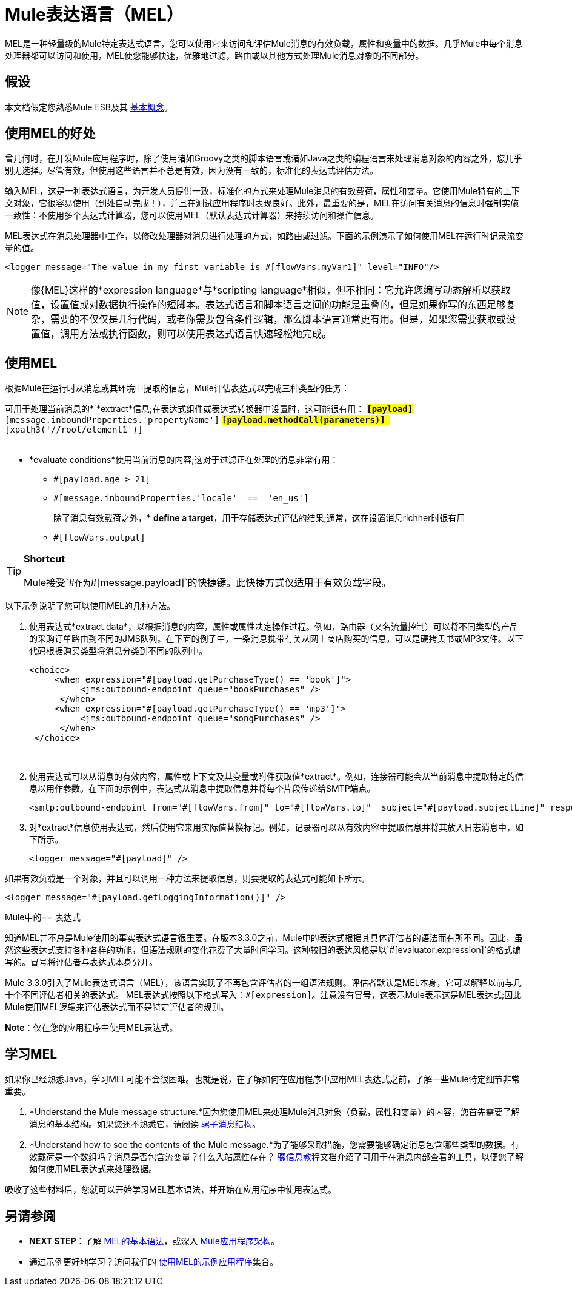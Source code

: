=  Mule表达语言（MEL）
:keywords: anypoint studio, esb, mel, mule expression language, native language, custom language, expression, mule expressions

MEL是一种轻量级的Mule特定表达式语言，您可以使用它来访问和评估Mule消息的有效负载，属性和变量中的数据。几乎Mule中每个消息处理器都可以访问和使用，MEL使您能够快速，优雅地过滤，路由或以其他方式处理Mule消息对象的不同部分。


== 假设

本文档假定您熟悉Mule ESB及其 link:/mule-user-guide/v/3.6/mule-concepts[基本概念]。

== 使用MEL的好处

曾几何时，在开发Mule应用程序时，除了使用诸如Groovy之类的脚本语言或诸如Java之类的编程语言来处理消息对象的内容之外，您几乎别无选择。尽管有效，但使用这些语言并不总是有效，因为没有一致的，标准化的表达式评估方法。

输入MEL，这是一种表达式语言，为开发人员提供一致，标准化的方式来处理Mule消息的有效载荷，属性和变量。它使用Mule特有的上下文对象，它很容易使用（到处自动完成！），并且在测试应用程序时表现良好。此外，最重要的是，MEL在访问有关消息的信息时强制实施一致性：不使用多个表达式计算器，您可以使用MEL（默认表达式计算器）来持续访问和操作信息。

MEL表达式在消息处理器中工作，以修改处理器对消息进行处理的方式，如路由或过滤。下面的示例演示了如何使用MEL在运行时记录流变量的值。

[source, xml, linenums]
----
<logger message="The value in my first variable is #[flowVars.myVar1]" level="INFO"/>
----

[NOTE]
像{MEL}这样的*expression language*与*scripting language*相似，但不相同：它允许您编写动态解析以获取值，设置值或对数据执行操作的短脚本。表达式语言和脚本语言之间的功能是重叠的，但是如果你写的东西足够复杂，需要的不仅仅是几行代码，或者你需要包含条件逻辑，那么脚本语言通常更有用。但是，如果您需要获取或设置值，调用方法或执行函数，则可以使用表达式语言快速轻松地完成。

== 使用MEL

根据Mule在运行时从消息或其环境中提取的信息，Mule评估表达式以完成三种类型的任务：

可用于处理当前消息的*  *extract*信息;在表达式组件或表达式转换器中设置时，这可能很有用：
**  `#[payload]`
**  `#[message.inboundProperties.'propertyName']`
**  `#[payload.methodCall(parameters)] `
**  `#[xpath3('//root/element1')] ` +
 +

*  *evaluate conditions*使用当前消息的内容;这对于过滤正在处理的消息非常有用：
**  `#[payload.age > 21]`
**  `#[message.inboundProperties.'locale'  ==  'en_us']`
+
除了消息有效载荷之外，*  *define a target*，用于存储表达式评估的结果;通常，这在设置消息richher时很有用
**  `#[flowVars.output]` +

[TIP]
====
*Shortcut*

Mule接受`\#[payload]`作为`#[message.payload]`的快捷键。此快捷方式仅适用于有效负载字段。
====

以下示例说明了您可以使用MEL的几种方法。

. 使用表达式*extract data*，以根据消息的内容，属性或属性决定操作过程。例如，路由器（又名流量控制）可以将不同类型的产品的采购订单路由到不同的JMS队列。在下面的例子中，一条消息携带有关从网上商店购买的信息，可以是硬拷贝书或MP3文件。以下代码根据购买类型将消息分类到不同的队列中。
+
[source, xml, linenums]
----
<choice>
     <when expression="#[payload.getPurchaseType() == 'book']">
          <jms:outbound-endpoint queue="bookPurchases" />
      </when>
     <when expression="#[payload.getPurchaseType() == 'mp3']">
          <jms:outbound-endpoint queue="songPurchases" />
      </when>
 </choice>
----
   
. 使用表达式可以从消息的有效内容，属性或上下文及其变量或附件获取值*extract*。例如，连接器可能会从当前消息中提取特定的信息以用作参数。在下面的示例中，表达式从消息中提取信息并将每个片段传递给SMTP端点。
+
[source, xml, linenums]
----
<smtp:outbound-endpoint from="#[flowVars.from]" to="#[flowVars.to]"  subject="#[payload.subjectLine]" responseTimeout="10000" doc:name="SMTP"/>
----

. 对*extract*信息使用表达式，然后使用它来用实际值替换标记。例如，记录器可以从有效内容中提取信息并将其放入日志消息中，如下所示。
+
[source, xml, linenums]
----
<logger message="#[payload]" />
----

如果有效负载是一个对象，并且可以调用一种方法来提取信息，则要提取的表达式可能如下所示。

[source, xml, linenums]
----
<logger message="#[payload.getLoggingInformation()]" />
----

Mule中的== 表达式

知道MEL并不总是Mule使用的事实表达式语言很重要。在版本3.3.0之前，Mule中的表达式根据其具体评估者的语法而有所不同。因此，虽然这些表达式支持各种各样的功能，但语法规则的变化花费了大量时间学习。这种较旧的表达风格是以`#[evaluator:expression]`的格式编写的。冒号将评估者与表达式本身分开。

Mule 3.3.0引入了Mule表达式语言（MEL），该语言实现了不再包含评估者的一组语法规则。评估者默认是MEL本身，它可以解释以前与几十个不同评估者相关的表达式。 MEL表达式按照以下格式写入：`#[expression]`。注意没有冒号，这表示Mule表示这是MEL表达式;因此Mule使用MEL逻辑来评估表达式而不是特定评估者的规则。

*Note*：仅在您的应用程序中使用MEL表达式。

== 学习MEL

如果你已经熟悉Java，学习MEL可能不会很困难。也就是说，在了解如何在应用程序中应用MEL表达式之前，了解一些Mule特定细节非常重要。

.  *Understand the Mule message structure.*因为您使用MEL来处理Mule消息对象（负载，属性和变量）的内容，您首先需要了解消息的基本结构。如果您还不熟悉它，请阅读 link:/mule-user-guide/v/3.6/mule-message-structure[骡子消息结构]。

.  *Understand how to see the contents of the Mule message.*为了能够采取措施，您需要能够确定消息包含哪些类型的数据。有效载荷是一个数组吗？消息是否包含流变量？什么入站属性存在？ link:/getting-started/mule-message[骡信息教程]文档介绍了可用于在消息内部查看的工具，以便您了解如何使用MEL表达式来处理数据。

吸收了这些材料后，您就可以开始学习MEL基本语法，并开始在应用程序中使用表达式。

== 另请参阅

*  *NEXT STEP*：了解 link:/mule-user-guide/v/3.6/mule-expression-language-basic-syntax[MEL的基本语法]，或深入 link:/mule-user-guide/v/3.6/mule-application-architecture[Mule应用程序架构]。
* 通过示例更好地学习？访问我们的 link:/mule-user-guide/v/3.6/mule-expression-language-examples[使用MEL的示例应用程序]集合。

